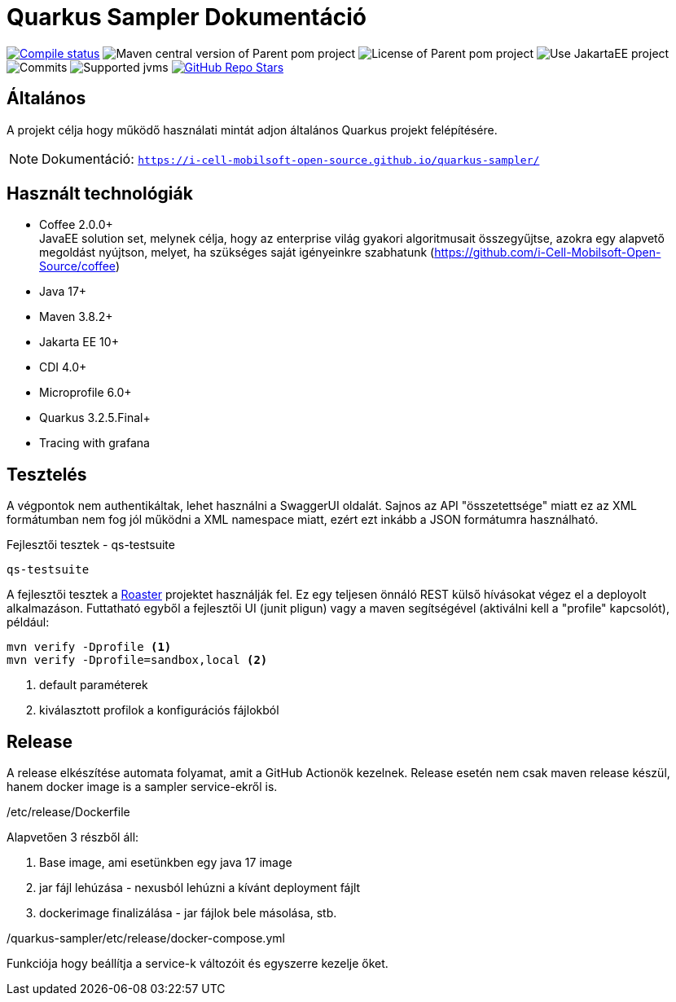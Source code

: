 = Quarkus Sampler Dokumentáció

image:https://img.shields.io/github/actions/workflow/status/i-Cell-Mobilsoft-Open-Source/quarkus-sampler/compile_maven.yml?branch=main&logo=GitHub&style=plastic[Compile status,link=https://github.com/i-Cell-Mobilsoft-Open-Source/quarkus-sampler/actions/workflows/compile_maven.yml?query=branch%3Amain]
image:https://img.shields.io/maven-central/v/hu.icellmobilsoft.quarkus.sampler/quarkus-sampler?logo=apache-maven&style=for-the-badge)[Maven central version of Parent pom project]
image:https://img.shields.io/github/license/i-Cell-Mobilsoft-Open-Source/quarkus-sampler?style=plastic&logo=apache[License of Parent pom project]
image:https://img.shields.io/badge/Use_JakartaEE_10+-project-brightgreen.svg?style=plastic&logo=jakartaee[Use JakartaEE project]
image:https://img.shields.io/github/commit-activity/m/i-Cell-Mobilsoft-Open-Source/quarkus-sampler.svg?label=Commits&style=plastic&logo=git&logoColor=white[Commits]
image:https://img.shields.io/badge/JVM-17--21-brightgreen.svg?style=plastic&logo=openjdk[Supported jvms]
image:https://img.shields.io/github/stars/i-Cell-Mobilsoft-Open-Source/quarkus-sampler?style=plastic[GitHub Repo Stars,link=https://github.com/i-Cell-Mobilsoft-Open-Source/quarkus-sample/stargazers]

== Általános

A projekt célja hogy működő használati mintát adjon általános Quarkus projekt felépítésére.

NOTE: Dokumentáció: `https://i-cell-mobilsoft-open-source.github.io/quarkus-sampler/`

== Használt technológiák

* Coffee 2.0.0+ +
JavaEE solution set, melynek célja, hogy az enterprise világ gyakori algoritmusait összegyűjtse, azokra egy alapvető megoldást nyújtson, melyet, ha szükséges saját igényeinkre szabhatunk (https://github.com/i-Cell-Mobilsoft-Open-Source/coffee) +

* Java 17+
* Maven 3.8.2+
* Jakarta EE 10+
* CDI 4.0+
* Microprofile 6.0+
* Quarkus 3.2.5.Final+
* Tracing with grafana


== Tesztelés
A végpontok nem authentikáltak, lehet használni a SwaggerUI oldalát.
Sajnos az API "összetettsége" miatt ez az XML formátumban nem fog jól működni a XML namespace miatt,
ezért ezt inkább a JSON formátumra használható.

.Fejlesztői tesztek - qs-testsuite
`qs-testsuite`

A fejlesztői tesztek a https://github.com/i-Cell-Mobilsoft-Open-Source/roaster[Roaster] projektet használják fel.
Ez egy teljesen önnáló REST külső hívásokat végez el a deployolt alkalmazáson.
Futtatható egyből a fejlesztői UI (junit pligun) vagy a maven segítségével (aktiválni kell a "profile" kapcsolót),
például:

[source,bash]
----
mvn verify -Dprofile <1>
mvn verify -Dprofile=sandbox,local <2>
----
<1> default paraméterek
<2> kiválasztott profilok a konfigurációs fájlokból


== Release

A release elkészítése automata folyamat, amit a GitHub Actionök kezelnek.
Release esetén nem csak maven release készül, hanem docker image is a sampler service-ekről is.


./etc/release/Dockerfile
Alapvetően 3 részből áll:

. Base image, ami esetünkben egy java 17 image
. jar fájl lehúzása - nexusból lehúzni a kívánt deployment fájlt
. dockerimage finalizálása - jar fájlok bele másolása, stb.

./quarkus-sampler/etc/release/docker-compose.yml
Funkciója hogy beállítja a service-k változóit és egyszerre kezelje őket.

